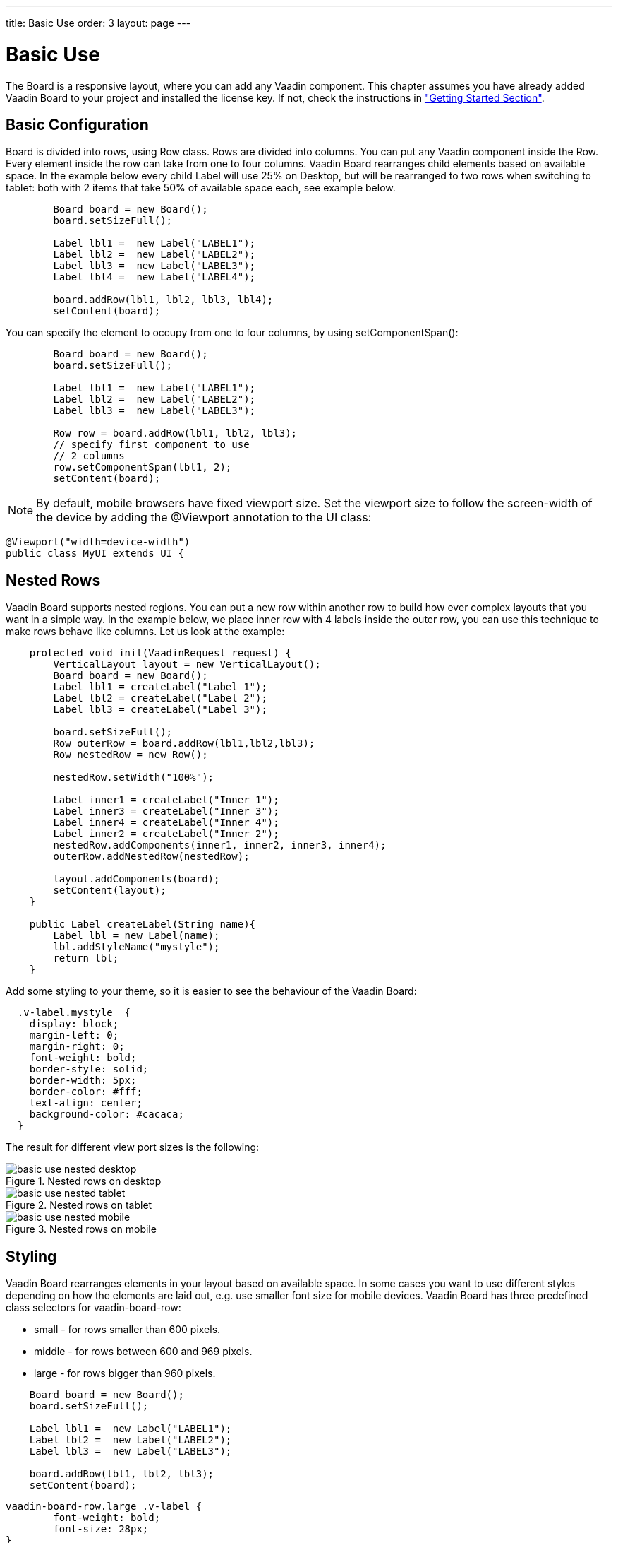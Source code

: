 ---
title: Basic Use
order: 3
layout: page
---

[[board.basic-use]]
= Basic Use

The [classname]#Board# is a responsive layout, where you can add any Vaadin component.
This chapter assumes you have already added Vaadin Board to your project and installed the license key.
If not, check the instructions in <<./installing#board.installing,"Getting Started Section">>.

[[board.basic-use.configuration]]
== Basic Configuration

[classname]#Board# is divided into rows, using [classname]#Row# class.
Rows are divided into columns.
You can put any Vaadin component inside the [classname]#Row#.
Every element inside the row can take from one to four columns.
Vaadin Board rearranges child elements based on available space.
In the example below every child [classname]#Label# will use 25% on Desktop, but will be
rearranged to two rows when switching to tablet: both with 2 items that take 50% of available space each, see example below.

[source, java]
----
        Board board = new Board();
        board.setSizeFull();

        Label lbl1 =  new Label("LABEL1");
        Label lbl2 =  new Label("LABEL2");
        Label lbl3 =  new Label("LABEL3");
        Label lbl4 =  new Label("LABEL4");

        board.addRow(lbl1, lbl2, lbl3, lbl4);
        setContent(board);
----

You can specify the element to occupy from one to four columns, by using [methodname]#setComponentSpan()#:

[source, java]
----
        Board board = new Board();
        board.setSizeFull();

        Label lbl1 =  new Label("LABEL1");
        Label lbl2 =  new Label("LABEL2");
        Label lbl3 =  new Label("LABEL3");

        Row row = board.addRow(lbl1, lbl2, lbl3);
        // specify first component to use
        // 2 columns
        row.setComponentSpan(lbl1, 2);
        setContent(board);
----

[NOTE]
By default, mobile browsers have fixed viewport size.
Set the viewport size to follow the screen-width of the device by adding the [classname]#@Viewport# annotation to the UI class:

[source, java]
----
@Viewport("width=device-width")
public class MyUI extends UI {
----

[[board.basic-use.nested]]
== Nested Rows

Vaadin Board supports nested regions.
You can put a new row within another row to build how ever complex layouts that you want in a simple way.
In the example below, we place inner row with 4 labels inside the outer row, you can use this technique to make rows
behave like columns. Let us look at the example:

[source,java]
----
    protected void init(VaadinRequest request) {
        VerticalLayout layout = new VerticalLayout();
        Board board = new Board();
        Label lbl1 = createLabel("Label 1");
        Label lbl2 = createLabel("Label 2");
        Label lbl3 = createLabel("Label 3");

        board.setSizeFull();
        Row outerRow = board.addRow(lbl1,lbl2,lbl3);
        Row nestedRow = new Row();

        nestedRow.setWidth("100%");

        Label inner1 = createLabel("Inner 1");
        Label inner3 = createLabel("Inner 3");
        Label inner4 = createLabel("Inner 4");
        Label inner2 = createLabel("Inner 2");
        nestedRow.addComponents(inner1, inner2, inner3, inner4);
        outerRow.addNestedRow(nestedRow);

        layout.addComponents(board);
        setContent(layout);
    }

    public Label createLabel(String name){
        Label lbl = new Label(name);
        lbl.addStyleName("mystyle");
        return lbl;
    }
----

Add some styling to your theme, so it is easier to see the behaviour of the Vaadin Board:

[source,html]
----
  .v-label.mystyle  {
    display: block;
    margin-left: 0;
    margin-right: 0;
    font-weight: bold;
    border-style: solid;
    border-width: 5px;
    border-color: #fff;
    text-align: center;
    background-color: #cacaca;
  }
----

The result for different view port sizes is the following:

[[figure.basic-use-nested-desktop]]
.Nested rows on desktop
image::img/basic-use-nested-desktop.png[]

[[figure.basic-use-nested-tablet]]
.Nested rows on tablet
image::img/basic-use-nested-tablet.png[]

[[figure.basic-use-nested-mobile]]
.Nested rows on mobile
image::img/basic-use-nested-mobile.png[]

[[board.basic-use.styling]]
== Styling

Vaadin Board rearranges elements in your layout based on available space.
In some cases you want to use different styles depending on how the elements are laid out, e.g. use smaller font size for mobile devices.
Vaadin Board has three predefined class selectors for [classname]#vaadin-board-row#:

* small - for rows smaller than 600 pixels.
* middle - for rows between 600 and 969 pixels.
* large - for rows bigger than 960 pixels.

[source, java]
----
    Board board = new Board();
    board.setSizeFull();

    Label lbl1 =  new Label("LABEL1");
    Label lbl2 =  new Label("LABEL2");
    Label lbl3 =  new Label("LABEL3");

    board.addRow(lbl1, lbl2, lbl3);
    setContent(board);
----

[source, css]
----
vaadin-board-row.large .v-label {
	font-weight: bold;
	font-size: 28px;
}
vaadin-board-row.medium .v-label {
	font-weight: normal;
	font-size: 18px;
}
----

After adding this CSS to your theme you will see that labels have different font-size for different viewport size.

[[board.basic-use.known-issues]]
== Known Issues
- Setting height for the row is not supported. Set height for the child components.

- Because Vaadin Board uses flexbox, there is a limited support for IE11.
If you want to have a border for the direct child of the [classname]#Row# you need to create a wrapper HTML element
and add a border there, but not to the direct child of the [classname]#Row#.
The description of the bug can be found link:https://github.com/philipwalton/flexbugs#7-flex-basis-doesnt-account-for-box-sizingborder-box[here].

For Vaadin Components this means, you need to put Vaadin Components that have border inside a [classname]#CSSLayout#.
This limitation does not affect [classname]#Label#, [classname]#Grid#, [classname]#Chart#.

